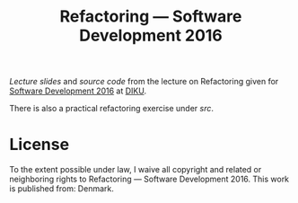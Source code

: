 #+TITLE: Refactoring — Software Development 2016

[[slides/output/su16-refactoring.pdf][Lecture slides]] and [[src][source code]]
from the lecture on Refactoring given for
[[http://www.webcitation.org/6eJN9ZMzG][Software Development 2016]] at
[[http://www.diku.dk/][DIKU]].

There is also a practical refactoring exercise under [[src][src]].

* License

[[http://i.creativecommons.org/p/zero/1.0/88x31.png]]

To the extent possible under law, I waive all copyright and related or
neighboring rights to Refactoring — Software Development 2016. This work is
published from: Denmark.
